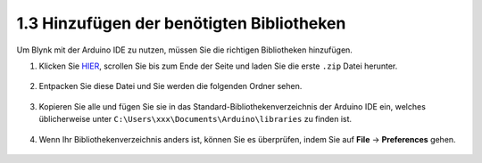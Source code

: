 .. _iot_add_library:

1.3 Hinzufügen der benötigten Bibliotheken
----------------------------------------------

Um Blynk mit der Arduino IDE zu nutzen, müssen Sie die richtigen Bibliotheken hinzufügen.

#. Klicken Sie `HIER <https://github.com/blynkkk/blynk-library/releases>`_, scrollen Sie bis zum Ende der Seite und laden Sie die erste ``.zip`` Datei herunter.

    .. image:: img/sp220607_154840.png

#. Entpacken Sie diese Datei und Sie werden die folgenden Ordner sehen.

    .. image:: img/sp220607_155155.png
    
#. Kopieren Sie alle und fügen Sie sie in das Standard-Bibliothekenverzeichnis der Arduino IDE ein, welches üblicherweise unter ``C:\Users\xxx\Documents\Arduino\libraries`` zu finden ist.

    .. image:: img/sp20220614180720.png

#. Wenn Ihr Bibliothekenverzeichnis anders ist, können Sie es überprüfen, indem Sie auf **File** -> **Preferences** gehen.

    .. image:: img/install_lib1.png
